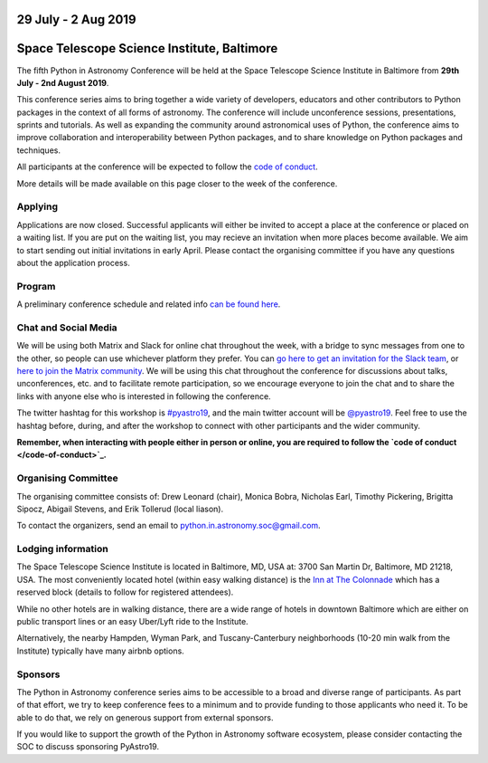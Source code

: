 .. title: Python in Astronomy 2019

29 July - 2 Aug 2019
--------------------

Space Telescope Science Institute, Baltimore
--------------------------------------------

.. image:: /images/pyastro_logo_150px.png
   :align: center
   :width: 150px

The fifth Python in Astronomy Conference will be held at the Space Telescope Science Institute in Baltimore from **29th July - 2nd August 2019**.

This conference series aims to bring together a wide variety of developers, educators and other contributors to Python packages in the context of all forms of astronomy.
The conference will include unconference sessions, presentations, sprints and tutorials.
As well as expanding the community around astronomical uses of Python, the conference aims to improve collaboration and interoperability between Python packages, and to share knowledge on Python packages and techniques.

..
   The `Space Telescope Science Institute <http://www.stsci.edu//>`_ is .

All participants at the conference will be expected to follow the `code of conduct </code-of-conduct>`_.

More details will be made available on this page closer to the week of the conference.

Applying
########

Applications are now closed.
Successful applicants will either be invited to accept a place at the conference or placed on a waiting list.
If you are put on the waiting list, you may recieve an invitation when more places become available.
We aim to start sending out initial invitations in early April.
Please contact the organising committee if you have any questions about the application process.

..
   Proceedings
   ###########

Program
#######

A preliminary conference schedule and related info `can be found here </2019/schedule>`_.

Chat and Social Media
#####################

We will be using both Matrix and Slack for online chat throughout the week, with a bridge to sync messages from one to the other, so people can use whichever platform they prefer.
You can `go here to get an invitation for the Slack team <https://join.slack.com/t/pyastro/shared_invite/enQtNjkwOTk5MDc0NDgyLWM1NmUzMThjNjkyNDBjZTgxMDg0NWE0OWE1NGVlNjg2MjE0ZmIwZDZmMGY0ZDU1ZjNjYjcxZWM5NTlkYWQ3ZTM>`_, or `here to join the Matrix community <https://riot.im/app/#/group/+pyastro:openastronomy.org>`_.
We will be using this chat throughout the conference for discussions about talks, unconferences, etc. and to facilitate remote participation, so we encourage everyone to join the chat and to share the links with anyone else who is interested in following the conference.

The twitter hashtag for this workshop is `#pyastro19 <https://twitter.com/hashtag/pyastro19>`_, and the main twitter account will be `@pyastro19 <https://twitter.com/pyastro19>`_.
Feel free to use the hashtag before, during, and after the workshop to connect with other participants and the wider community.

**Remember, when interacting with people either in person or online, you are required to follow the `code of conduct </code-of-conduct>`_.**

..
   Livestream and Live Chat
   ########################


Organising Committee
####################

The organising committee consists of: Drew Leonard (chair), Monica Bobra, Nicholas Earl, Timothy Pickering, Brigitta Sipocz, Abigail Stevens, and Erik Tollerud (local liason).

To contact the organizers, send an email to python.in.astronomy.soc@gmail.com.

Lodging information
###################

The Space Telescope Science Institute is located in Baltimore, MD, USA at: 3700
San Martin Dr, Baltimore, MD 21218, USA. The most conveniently located hotel
(within easy walking distance) is the
`Inn at The Colonnade <https://doubletree3.hilton.com/en/hotels/maryland/inn-at-the-colonnade-baltimore-a-doubletree-by-hilton-hotel-BWICUDT/index.html>`_
which has a reserved block (details to follow for registered attendees).

While no other hotels are in walking distance, there are a wide range of hotels
in downtown Baltimore which are either on public transport lines or an easy
Uber/Lyft ride to the Institute.

Alternatively, the nearby Hampden, Wyman Park, and Tuscany-Canterbury
neighborhoods (10-20 min walk from the Institute) typically have many airbnb
options.

Sponsors
########

The Python in Astronomy conference series aims to be accessible to a broad and diverse range of participants.
As part of that effort, we try to keep conference fees to a minimum and to provide funding to those applicants who need it.
To be able to do that, we rely on generous support from external sponsors.

If you would like to support the growth of the Python in Astronomy software ecosystem, please consider contacting the SOC to discuss sponsoring PyAstro19.

..
   Python in Astronomy 2018 is generously supported by:

   Center for Computational Astrophysics at the Flatiron Institute
   ##################################################################

   .. class:: center

   |flatiron logo|


   NumFocus, Python Software Foundation, Aperio Software
   #####################################################

   .. class:: center

   |numfocus logo|  |PSF logo|  |Aperio logo|

   .. |flatiron logo| image:: /images/flatiron_logo_white.png
      :target: https://www.simonsfoundation.org/flatiron/center-for-computational-astrophysics/
      :width: 90%

   .. |numfocus logo| image:: https://numfocus.wpengine.com/wp-content/uploads/2017/03/1457562110.png
      :target: http://www.numfocus.org/
      :width: 45%

   .. |PSF logo| image:: /images/PSF_logo_noalpha.png
      :target: https://www.python.org/psf/
      :width: 45%

   .. |Aperio logo| image:: https://aperiosoftware.com/images/logo.svg
      :target: https://aperiosoftware.com/
      :width: 45%

.. |ss| raw:: html

        <strike>

.. |se| raw:: html

        </strike>
